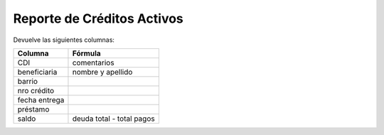 .. _cheques_entregados:

Reporte de Créditos Activos
===========================

Devuelve las siguientes columnas:
             
+----------------------+--------------------------------------------------------+
|Columna               |Fórmula                                                 |
+======================+========================================================+
|CDI                   |comentarios                                             |
+----------------------+--------------------------------------------------------+
|beneficiaria          |nombre y apellido                                       |
+----------------------+--------------------------------------------------------+
|barrio                |                                                        |
+----------------------+--------------------------------------------------------+
|nro crédito           |                                                        |
+----------------------+--------------------------------------------------------+
|fecha entrega         |                                                        |
+----------------------+--------------------------------------------------------+
|préstamo              |                                                        |
+----------------------+--------------------------------------------------------+
|saldo                 |deuda total - total pagos                               |
+----------------------+-----------+--------------------------------------------+
